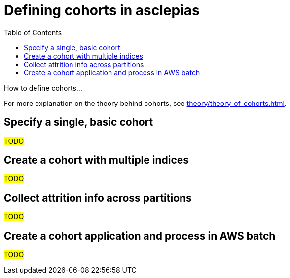 :toc:
:navtitle: Define cohorts
= Defining cohorts in asclepias

How to define cohorts...

[Tip]
For more explanation on the theory behind cohorts,
see xref:theory/theory-of-cohorts.adoc[].

== Specify a single, basic cohort

#TODO#

== Create a cohort with multiple indices

#TODO#

== Collect attrition info across partitions

#TODO#

== Create a cohort application and process in AWS batch

#TODO#